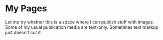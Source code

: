 * My Pages

Let me try whether this is a space where I can publish stuff with
images.  Some of my usual publication media are text-only.  Sometimes
text markup just doesn't cut it.

